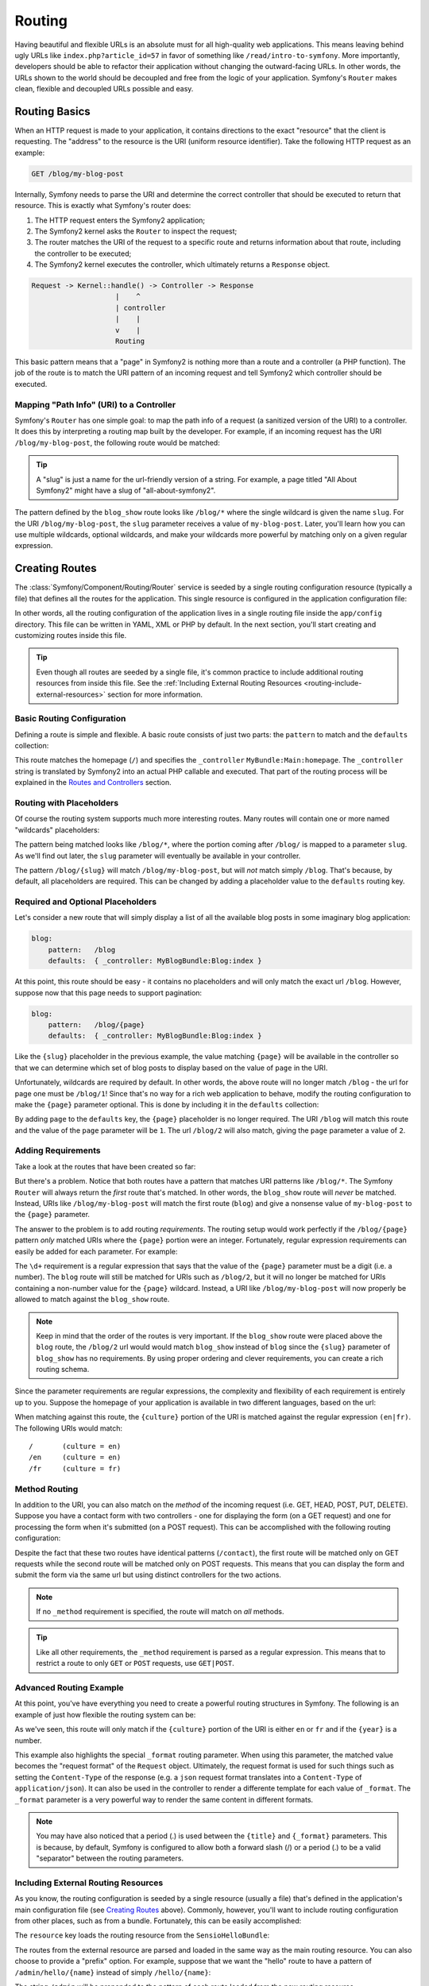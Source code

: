 .. index::
   single: Routing

Routing
=======

Having beautiful and flexible URLs is an absolute must for all high-quality
web applications. This means leaving behind ugly URLs like ``index.php?article_id=57``
in favor of something like ``/read/intro-to-symfony``. More importantly,
developers should be able to refactor their application without changing
the outward-facing URLs. In other words, the URLs shown to the world
should be decoupled and free from the logic of your application. Symfony's
``Router`` makes clean, flexible and decoupled URLs possible and easy.

.. index::
   single: Routing; Basics

Routing Basics
--------------

When an HTTP request is made to your application, it contains directions
to the exact "resource" that the client is requesting. The "address" to
the resource is the URI (uniform resource identifier). Take the following
HTTP request as an example:

.. code-block:: text

    GET /blog/my-blog-post

Internally, Symfony needs to parse the URI and determine the correct controller
that should be executed to return that resource. This is exactly what Symfony's
router does:

#. The HTTP request enters the Symfony2 application;

#. The Symfony2 kernel asks the ``Router`` to inspect the request;

#. The router matches the URI of the request to a specific route and returns
   information about that route, including the controller to be executed;

#. The Symfony2 kernel executes the controller, which ultimately returns
   a ``Response`` object.

.. code-block:: text

    Request -> Kernel::handle() -> Controller -> Response
                        |    ^
                        | controller
                        |    |
                        v    |
                        Routing

This basic pattern means that a "page" in Symfony2 is nothing more than a
route and a controller (a PHP function). The job of the route is to match
the URI pattern of an incoming request and tell Symfony2 which controller
should be executed. 

Mapping "Path Info" (URI) to a Controller
~~~~~~~~~~~~~~~~~~~~~~~~~~~~~~~~~~~~~~~~~

Symfony's ``Router`` has one simple goal: to map the path info of a request
(a sanitized version of the URI) to a controller. It does this by interpreting
a routing map built by the developer. For example, if an incoming request
has the URI ``/blog/my-blog-post``, the following route would be matched:

.. configuration-block::

    .. code-block:: yaml

        blog_show:
            pattern:   /blog/{slug}
            defaults:  { _controller: MyBlogBundle:Blog:show }

.. tip::
    A "slug" is just a name for the url-friendly version of a string. For example,
    a page titled "All About Symfony2" might have a slug of "all-about-symfony2".

The pattern defined by the ``blog_show`` route looks like ``/blog/*`` where
the single wildcard is given the name ``slug``. For the URI ``/blog/my-blog-post``,
the ``slug`` parameter receives a value of ``my-blog-post``. Later, you'll
learn how you can use multiple wildcards, optional wildcards, and make your
wildcards more powerful by matching only on a given regular expression.

.. index::
   single: Routing; Creating routes

Creating Routes
---------------

The :class:`Symfony/Component/Routing/Router` service is seeded by a single
routing configuration resource (typically a file) that defines all the routes
for the application. This single resource is configured in the application
configuration file:

.. configuration-block::

    .. code-block:: yaml

        # app/config/config.yml
        framework:
            # ...
            router:        { resource: "%kernel.root_dir%/config/routing.yml" }

    .. code-block:: xml

        <!-- app/config/config.xml -->
        <framework:config ...>
            <!-- ... -->
            <framework:router resource="%kernel.root_dir%/config/routing.xml" />
        </framework:config>

    .. code-block:: php

        // app/config/config.php
        $container->loadFromExtension('framework', array(
            // ...
            'router'        => array('resource' => '%kernel.root_dir%/config/routing.php'),
        ));

In other words, all the routing configuration of the application lives in
a single routing file inside the ``app/config`` directory. This file can
be written in YAML, XML or PHP by default. In the next section, you'll start
creating and customizing routes inside this file.

.. tip::

    Even though all routes are seeded by a single file, it's common practice
    to include additional routing resources from inside this file. See the
    :ref:`Including External Routing Resources <routing-include-external-resources>`
    section for more information.

Basic Routing Configuration
~~~~~~~~~~~~~~~~~~~~~~~~~~~

Defining a route is simple and flexible. A basic route consists of just two
parts: the ``pattern`` to match and the ``defaults`` collection:

.. configuration-block::

    .. code-block:: yaml

        homepage:
            pattern:   /
            defaults:  { _controller: MyBundle:Main:homepage }

This route matches the homepage (``/``) and specifies the ``_controller``
``MyBundle:Main:homepage``. The ``_controller`` string is translated by
Symfony2 into an actual PHP callable and executed. That part of the routing
process will be explained in the `Routes and Controllers`_ section.

.. index::
   single: Routing; Placeholders

Routing with Placeholders
~~~~~~~~~~~~~~~~~~~~~~~~~

Of course the routing system supports much more interesting routes. Many
routes will contain one or more named "wildcards" placeholders:

.. configuration-block::

    .. code-block:: yaml

        blog_show:
            pattern:   /blog/{slug}
            defaults:  { _controller: MyBlogBundle:Blog:show }

The pattern being matched looks like ``/blog/*``, where the portion coming
after ``/blog/`` is mapped to a parameter ``slug``. As we'll find out later,
the ``slug`` parameter will eventually be available in your controller.

The pattern ``/blog/{slug}`` will match ``/blog/my-blog-post``, but will *not*
match simply ``/blog``. That's because, by default, all placeholders are
required. This can be changed by adding a placeholder value to the ``defaults``
routing key.

Required and Optional Placeholders
~~~~~~~~~~~~~~~~~~~~~~~~~~~~~~~~~~

Let's consider a new route that will simply display a list of all the
available blog posts in some imaginary blog application:

.. code-block:: yaml

    blog:
        pattern:   /blog
        defaults:  { _controller: MyBlogBundle:Blog:index }

At this point, this route should be easy - it contains no placeholders and
will only match the exact url ``/blog``. However, suppose now that this page
needs to support pagination:

.. code-block:: yaml

    blog:
        pattern:   /blog/{page}
        defaults:  { _controller: MyBlogBundle:Blog:index }

Like the ``{slug}`` placeholder in the previous example, the value matching
``{page}`` will be available in the controller so that we can determine which
set of blog posts to display based on the value of ``page`` in the URI.

Unfortunately, wildcards are required by default. In other words, the above
route will no longer match ``/blog`` - the url for page one must be ``/blog/1``!
Since that's no way for a rich web application to behave, modify the routing
configuration to make the ``{page}`` parameter optional. This is done by
including it in the ``defaults`` collection:

.. configuration-block::

    .. code-block:: yaml

        blog:
            pattern:   /blog/{page}
            defaults:  { _controller: MyBlogBundle:Blog:index, page: 1 }

By adding ``page`` to the ``defaults`` key, the ``{page}`` placeholder is no
longer required. The URI ``/blog`` will match this route and the value of
the ``page`` parameter will be ``1``. The url ``/blog/2`` will also match,
giving the ``page`` parameter a value of ``2``.

.. index::
   single: Routing; Requirements

Adding Requirements
~~~~~~~~~~~~~~~~~~~

Take a look at the routes that have been created so far:

.. configuration-block::

    .. code-block:: yaml

        blog:
            pattern:   /blog/{page}
            defaults:  { _controller: MyBlogBundle:Blog:index, page: 1 }

        blog_show:
            pattern:   /blog/{slug}
            defaults:  { _controller: MyBlogBundle:Blog:show }

But there's a problem. Notice that both routes have a pattern that matches
URI patterns like ``/blog/*``. The Symfony ``Router`` will always return
the *first* route that's matched. In other words, the ``blog_show`` route
will *never* be matched. Instead, URIs like ``/blog/my-blog-post`` will match
the first route (``blog``) and give a nonsense value of ``my-blog-post``
to the ``{page}`` parameter.

The answer to the problem is to add routing *requirements*. The routing setup
would work perfectly if the ``/blog/{page}`` pattern *only* matched URIs
where the ``{page}`` portion were an integer. Fortunately, regular expression
requirements can easily be added for each parameter. For example:

.. configuration-block::

    .. code-block:: yaml

        blog:
            pattern:   /blog/{page}
            defaults:  { _controller: MyBlogBundle:Blog:index, page: 1 }
            requirements:
                page:  \d+

The ``\d+`` requirement is a regular expression that says that the value of
the ``{page}`` parameter must be a digit (i.e. a number). The ``blog`` route
will still be matched for URIs such as ``/blog/2``, but it will no longer
be matched for URIs containing a non-number value for the ``{page}`` wildcard.
Instead, a URI like ``/blog/my-blog-post`` will now properly be allowed to
match against the ``blog_show`` route.

.. note::

    Keep in mind that the order of the routes is very important. If the ``blog_show``
    route were placed above the ``blog`` route, the ``/blog/2`` url would
    would match ``blog_show`` instead of ``blog`` since the ``{slug}`` parameter
    of ``blog_show`` has no requirements. By using proper ordering and clever
    requirements, you can create a rich routing schema.

Since the parameter requirements are regular expressions, the complexity
and flexibility of each requirement is entirely up to you. Suppose the homepage
of your application is available in two different languages, based on the url:

.. configuration-block::

    .. code-block:: yaml

        homepage:
            pattern:   /{culture}
            defaults:  { _controller: MyBundle:Main:homepage, culture: en }
            requirements:
                culture:  en|fr

When matching against this route, the ``{culture}`` portion of the URI is matched
against the regular expression ``(en|fr)``. The following URIs would match::

    /       (culture = en)
    /en     (culture = en)
    /fr     (culture = fr)

.. index::
   single: Routing; Method requirement

Method Routing
~~~~~~~~~~~~~~

In addition to the URI, you can also match on the *method* of the incoming
request (i.e. GET, HEAD, POST, PUT, DELETE). Suppose you have a contact form
with two controllers - one for displaying the form (on a GET request) and one
for processing the form when it's submitted (on a POST request). This can
be accomplished with the following routing configuration:

.. configuration-block::

    .. code-block:: yaml

        contact:
            pattern:  /contact
            defaults: { _controller: MyBundle:Main:contact }
            requirements:
                _method:  GET

        contact_process:
            pattern:  /contact
            defaults: { _controller: MyBundle:Main:contactProcess }
            requirements:
                _method:  POST

Despite the fact that these two routes have identical patterns (``/contact``),
the first route will be matched only on GET requests while the second route
will be matched only on POST requests. This means that you can display the
form and submit the form via the same url but using distinct controllers
for the two actions.

.. note::
    If no ``_method`` requirement is specified, the route will match on
    *all* methods.

.. tip::

    Like all other requirements, the ``_method`` requirement is parsed as
    a regular expression. This means that to restrict a route to only ``GET``
    or ``POST`` requests, use ``GET|POST``.

.. index::
   single: Routing; Advanced example
   single: Routing; _format parameter

Advanced Routing Example
~~~~~~~~~~~~~~~~~~~~~~~~

At this point, you've have everything you need to create a powerful routing
structures in Symfony. The following is an example of just how flexible the
routing system can be:

.. configuration-block::

    .. code-block:: yaml

        article_show:
          pattern:  /articles/{culture}/{year}/{title}.{_format}
          defaults  { _controller: MyBundle:Article:show, _format: html }
          requirements:
              culture:  en|fr
              _format:  html|rss
              year:     \d+

As we've seen, this route will only match if the ``{culture}`` portion of
the URI is either ``en`` or ``fr`` and if the ``{year}`` is a number.

This example also highlights the special ``_format`` routing parameter.
When using this parameter, the matched value becomes the "request format"
of the ``Request`` object. Ultimately, the request format is used for such
things such as setting the ``Content-Type`` of the response (e.g. a ``json``
request format translates into a ``Content-Type`` of ``application/json``).
It can also be used in the controller to render a differente template for
each value of ``_format``. The ``_format`` parameter is a very powerful way
to render the same content in different formats.

.. note::

    You may have also noticed that a period (.) is used between the ``{title}``
    and ``{_format}`` parameters. This is because, by default, Symfony is configured
    to allow both a forward slash (/) or a period (.) to be a valid "separator"
    between the routing parameters.

.. _routing-include-external-resources:

.. index::
   single: Routing; Importing routing resources

Including External Routing Resources
~~~~~~~~~~~~~~~~~~~~~~~~~~~~~~~~~~~~

As you know, the routing configuration is seeded by a single resource (usually
a file) that's defined in the application's main configuration file (see
`Creating Routes`_ above). Commonly, however, you'll want to include routing
configuration from other places, such as from a bundle. Fortunately, this
can be easily accomplished:

.. configuration-block::

    .. code-block:: yaml

        # app/config/routing.yml
        hello:
            resource: "@SensioHelloBundle/Resources/config/routing.yml"

    .. code-block:: xml

        <!-- app/config/routing.xml -->
        <?xml version="1.0" encoding="UTF-8" ?>

        <routes xmlns="http://www.symfony-project.org/schema/routing"
            xmlns:xsi="http://www.w3.org/2001/XMLSchema-instance"
            xsi:schemaLocation="http://www.symfony-project.org/schema/routing http://www.symfony-project.org/schema/routing/routing-1.0.xsd">

            <import resource="@SensioHelloBundle/Resources/config/routing.xml" />
        </routes>

    .. code-block:: php

        // app/config/routing.php
        use Symfony\Component\Routing\RouteCollection;
        use Symfony\Component\Routing\Route;

        $collection = new RouteCollection();
        $collection->addCollection($loader->import("@SensioHelloBundle/Resources/config/routing.php"));

        return $collection;


The ``resource`` key loads the routing resource from the ``SensioHelloBundle``:

.. configuration-block::

    .. code-block:: yaml

        # src/Sensio/HelloBundle/Resources/config/routing.yml
        hello:
            pattern:  /hello/{name}
            defaults: { _controller: SensioHelloBundle:Hello:index }

    .. code-block:: xml

        <!-- src/Sensio/HelloBundle/Resources/config/routing.xml -->
        <?xml version="1.0" encoding="UTF-8" ?>

        <routes xmlns="http://www.symfony-project.org/schema/routing"
            xmlns:xsi="http://www.w3.org/2001/XMLSchema-instance"
            xsi:schemaLocation="http://www.symfony-project.org/schema/routing http://www.symfony-project.org/schema/routing/routing-1.0.xsd">

            <route id="hello" pattern="/hello/{name}">
                <default key="_controller">SensioHelloBundle:Hello:index</default>
            </route>
        </routes>

    .. code-block:: php

        // src/Sensio/HelloBundle/Resources/config/routing.php
        use Symfony\Component\Routing\RouteCollection;
        use Symfony\Component\Routing\Route;

        $collection = new RouteCollection();
        $collection->add('hello', new Route('/hello/{name}', array(
            '_controller' => 'SensioHelloBundle:Hello:index',
        )));

        return $collection;

The routes from the external resource are parsed and loaded in the same way
as the main routing resource. You can also choose to provide a "prefix" option.
For example, suppose that we want the "hello" route to have a pattern of
``/admin/hello/{name}`` instead of simply ``/hello/{name}``:

.. configuration-block::

    .. code-block:: yaml

        # app/config/routing.yml
        hello:
            resource: "@SensioHelloBundle/Resources/config/routing.yml"
            prefix:   /admin

    .. code-block:: xml

        <!-- app/config/routing.xml -->
        <?xml version="1.0" encoding="UTF-8" ?>

        <routes xmlns="http://www.symfony-project.org/schema/routing"
            xmlns:xsi="http://www.w3.org/2001/XMLSchema-instance"
            xsi:schemaLocation="http://www.symfony-project.org/schema/routing http://www.symfony-project.org/schema/routing/routing-1.0.xsd">

            <import resource="@SensioHelloBundle/Resources/config/routing.xml" prefix="/admin" />
        </routes>

    .. code-block:: php

        // app/config/routing.php
        use Symfony\Component\Routing\RouteCollection;
        use Symfony\Component\Routing\Route;

        $collection = new RouteCollection();
        $collection->addCollection($loader->import("@SensioHelloBundle/Resources/config/routing.php"), '/admin');

        return $collection;

The string ``/admin`` will be prepended to the pattern of each route loaded
from the new routing resource.

.. index::
   single: Routing; Debugging

Visualizing & Debugging Routes
~~~~~~~~~~~~~~~~~~~~~~~~~~~~~~

While adding and customizing routes, it's helpful to be able to visualize
your routes and see if each is configured correctly. An easy way to see
every route in your application is via the ``router:debug`` cli command. Initiate
the command by running the following from the root of your project.

.. code-block:: text

    ./app/console router:debug

The command should print a helpful list of all of the routes registered with
the application:

.. code-block:: text

    homepage              ANY       /
    contact               GET       /contact
    contact_process       POST      /contact
    article_show          ANY       /articles/{culture}/{year}/{title}.{_format}

You can also get very specific information on a single route by including
the route name after the command:

.. code-block:: text

    ./app/console router:debug article_show

.. index::
   single: Routing; Controllers
   single: Controller; String naming format

Routes and Controllers
----------------------

Now that you've mastered the creation of routes and learned how matching
takes place, the only missing piece is connecting each route to a controller.

.. _controller-string-syntax:

Controller Naming Format
~~~~~~~~~~~~~~~~~~~~~~~~

Every route *must* contain a ``_controller`` parameter, which is a special
string syntax that Symfony2 translates into a PHP callable. There are two
different syntax for the ``_controller`` parameter.

.. note::

   There is also a third, more advanced syntax that is discussed further
   in :doc:`/cookbook/controller/service`.

The ``bundle:controller:action`` syntax
.......................................

This syntax is the most common syntax, and the one used in the examples
in this chapter. Specifically, the ``_controller`` string ``SensioBlogBundle:Blog:show``
translates to the following:

* The name of the controller class is ``BlogController`` - a concatenation
  of the second portion of the ``_controller`` string (`` Blog``) and the word
  ``Controller``.

* The namespace of the ``BlogController`` class is ``Sensio\BlogBundle\Controller`` -
  a combination of the namespace of ``SensioBlogBundle`` and the sub-namespace
  ``Controller``.

* The name of the method that will be executed is called ``showAction`` -
  a concatenation of the third portion of the ``_controller`` string (``show``)
  and the word ``Action``.

In other words::

    ``SensioBlogBundle:Blog:show``

means that the following PHP method will be executed::

    ``Sensio\BlogBundle\Controller\BlogController::showAction()``

Since the fully-qualified class name of the controller is
``Sensio\BlogBundle\Controller\BlogController``, the controller class itself
will live at ``src/Sensio/BlogBundle/Controller/BlogBundle.php`` (assuming
that the ``Sensio`` namespace lives in the ``src/Sensio`` directory.

The basic ``class::method`` syntax
..................................

A less common but simple way to specify a controller is via the basic
``class::method`` syntax. This method could be used to call the example
controller via the string
``Sensio\MyBlogBundle\Controller\BlogController::showAction``, though
the ``showAction`` must now be a static method. This is not a recommended
syntax.

Route Parameters as Controller Arguments
~~~~~~~~~~~~~~~~~~~~~~~~~~~~~~~~~~~~~~~~

The route parameters (e.g. ``{slug}``} are especially important because
each is made available as arguments to the controller method that's ultimately
executed::

    public function showAction($slug)
    {
      // ...
    }

In reality, the entire ``defaults`` collection is merged with the parameter
values to form a single array. Each key of that array is available as an
argument on the controller. For a more detailed discussion, see
:ref:`route-parameters-controller-arguments`.

.. index::
   single: Routing; Generating URLs

Generating URLs
---------------

The routing system should also be used to generate URLs. In fact, routing
is really a bi-directional system that maps a path info (i.e. URI) to an
array of routing parameters and parameters back to a URI. The
:method:`Symfony\\Component\\Routing\\Router::match` and
:method:`Symfony\\Component\\Routing\\Router::generate` methods form this bi-directional
system. Take the ``blog_show`` example route from earlier::

    $params = $router->match('/blog/my-blog-post');
    // array('slug' => 'my-blog-post', '_controller' => 'MyBlogBundle:Blog:show')

    $uri = $router->generate('blog_show', array('slug' => 'my-blog-post'));
    // /blog/my-blog-post

To generate a URL, you need to specify the name of the route (e.g. ``blog_show``)
and any parameters/wildcards (e.g. ``slug = my-blog-post``) used in the pattern
for that route.

The key to generating a URL is to get access to the ``router`` service. From
a traditional controller, this is easy::

    class MyController extends Controller
    {
        public function showAction($slug)
        {
          // ...

          $url = $this->get('router')->generate('blog_show', array('slug' => 'my-blog-post'));
        }
    }

In an upcoming section, you'll learn how to generate URLs from inside templates.

.. index::
   single: Routing; Absolute URLs

Absolute URLs
~~~~~~~~~~~~~

By default, the ``Router`` will generate relative URLs (e.g. ``/blog``). In
certain cases, it makes sense to generate an absolute URL. To generate an
absolute URL, pass ``true`` to the third argument of ``Router::generate()``::

    $router->generate('blog_show', array('slug' => 'my-blog-post'), true);
    // http://www.example.com/blog/my-blog-post

.. note::

    The host that's used when generating an absolute URL is the host of
    the current ``Request`` object. This is detected automatically based
    on server information supplied by PHP.

.. index::
   single: Routing; Generating URLs in a template

Generating URLs from a template
~~~~~~~~~~~~~~~~~~~~~~~~~~~~~~~

The most common place to generate a URL is from within a template when linking
between pages in your application:

.. configuration-block::

    .. code-block:: html+jinja

        <a href="{{ path('blog_show', { 'slug': 'my-blog-post' }) }}">
          Read this blog post.
        </a>

    .. code-block:: php

        <a href="<?php echo $view['router']->generate('blog_show', array('slug' => 'my-blog-post')) ?>">
            Read this blog post.
        </a>

Absolute URLs can also be generated.

.. configuration-block::

    .. code-block:: html+jinja

        <a href="{{ url('blog_show', { 'slug': 'my-blog-post' }) }}">
          Read this blog post.
        </a>

    .. code-block:: php

        <a href="<?php echo $view['router']->generate('blog_show', array('slug' => 'my-blog-post'), true) ?>">
            Read this blog post.
        </a>

Summary
-------

Routing is a two-way mechanism designed to allow formatting of external URLs
so that they are more user-friendly and decoupled from your application.
The main routing resource file (``app/config/routing.yml`` by default) configures
the rules of the routing system and can include other external routing resources.
The goal of matching a route is ultimately to determine a controller and
a set of parameter values for a given path info (i.e. URI). The ``Router``
should also be used each time you need to render a URL.